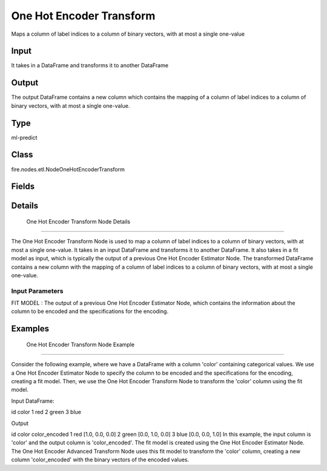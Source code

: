 One Hot Encoder Transform
=========== 

Maps a column of label indices to a column of binary vectors, with at most a single one-value

Input
--------------
It takes in a DataFrame and transforms it to another DataFrame

Output
--------------
The output DataFrame contains a new column which contains the mapping of a column of label indices to a column of binary vectors, with at most a single one-value.

Type
--------- 

ml-predict

Class
--------- 

fire.nodes.etl.NodeOneHotEncoderTransform

Fields
--------- 

.. list-table::
      :widths: 10 5 10
      :header-rows: 1

      * - Name
        - Title
        - Description


Details
-------


 One Hot Encoder Transform Node Details
+++++++++++++++

The One Hot Encoder Transform Node is used to map a column of label indices to a column of binary vectors, with at most a single one-value. It takes in an input DataFrame and transforms it to another DataFrame. It also takes in a fit model as input, which is typically the output of a previous One Hot Encoder Estimator Node.
The transformed DataFrame contains a new column with the mapping of a column of label indices to a column of binary vectors, with at most a single one-value.

Input Parameters
```````````````

FIT MODEL : The output of a previous One Hot Encoder Estimator Node, which contains the information about the column to be encoded and the specifications for the encoding.


Examples
-------


 One Hot Encoder Transform Node Example
+++++++++++++++

Consider the following example, where we have a DataFrame with a column 'color' containing categorical values. We use a One Hot Encoder Estimator Node to specify the column to be encoded and the specifications for the encoding, creating a fit model. Then, we use the One Hot Encoder Transform Node to transform the 'color' column using the fit model.

Input DataFrame:

id color
1 red
2 green
3 blue

Output

id color color_encoded
1 red [1.0, 0.0, 0.0]
2 green [0.0, 1.0, 0.0]
3 blue [0.0, 0.0, 1.0]
In this example, the input column is 'color' and the output column is 'color_encoded'. The fit model is created using the One Hot Encoder Estimator Node. The One Hot Encoder Advanced Transform Node uses this fit model to transform the 'color' column, creating a new column 'color_encoded' with the binary vectors of the encoded values.
